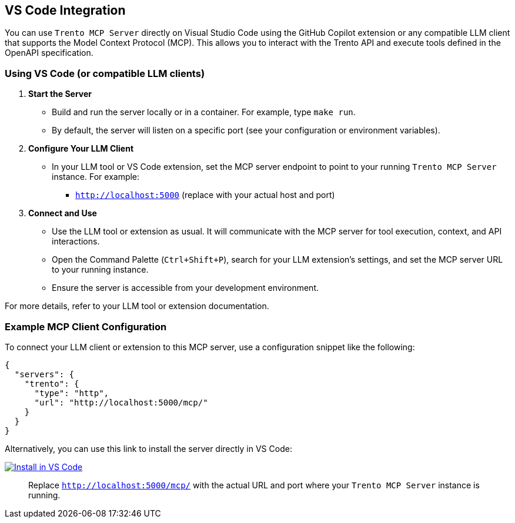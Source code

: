 // Copyright 2025 SUSE LLC
// SPDX-License-Identifier: Apache-2.0

:badge-url: https://insiders.vscode.dev/redirect/mcp/install?name=trento&config=%7B%22type%22%3A%20%22http%22%2C%22url%22%3A%20%22http%3A%2F%2Flocalhost%3A5000%2Fmcp%22%7D
:badge-img: https://img.shields.io/badge/VS_Code-Install_Server-0098FF?style=flat-square&logo=visualstudiocode&logoColor=white


== VS Code Integration

You can use `Trento MCP Server` directly on Visual Studio Code using the GitHub Copilot extension or any compatible LLM client that supports the Model Context Protocol (MCP). This allows you to interact with the Trento API and execute tools defined in the OpenAPI specification.

=== Using VS Code (or compatible LLM clients)

[arabic]
. *Start the Server*
* Build and run the server locally or in a container. For example, type `make run`.
* By default, the server will listen on a specific port (see your configuration or environment variables).
. *Configure Your LLM Client*
* In your LLM tool or VS Code extension, set the MCP server endpoint to point to your running `Trento MCP Server` instance. For example:
** `http://localhost:5000` (replace with your actual host and port)
. *Connect and Use*
* Use the LLM tool or extension as usual. It will communicate with the MCP server for tool execution, context, and API interactions.
* Open the Command Palette (`Ctrl{plus}Shift{plus}P`), search for your LLM extension's settings, and set the MCP server URL to your running instance.
* Ensure the server is accessible from your development environment.

For more details, refer to your LLM tool or extension documentation.

=== Example MCP Client Configuration

To connect your LLM client or extension to this MCP server, use a configuration snippet like the following:

[source,json]
----
{
  "servers": {
    "trento": {
      "type": "http",
      "url": "http://localhost:5000/mcp/"
    }
  }
}
----

Alternatively, you can use this link to install the server directly in VS Code:

link:{badge-url}[image:{badge-img}[Install in VS Code]]

____
Replace `http://localhost:5000/mcp/` with the actual URL and port where your `Trento MCP Server` instance is running.
____
